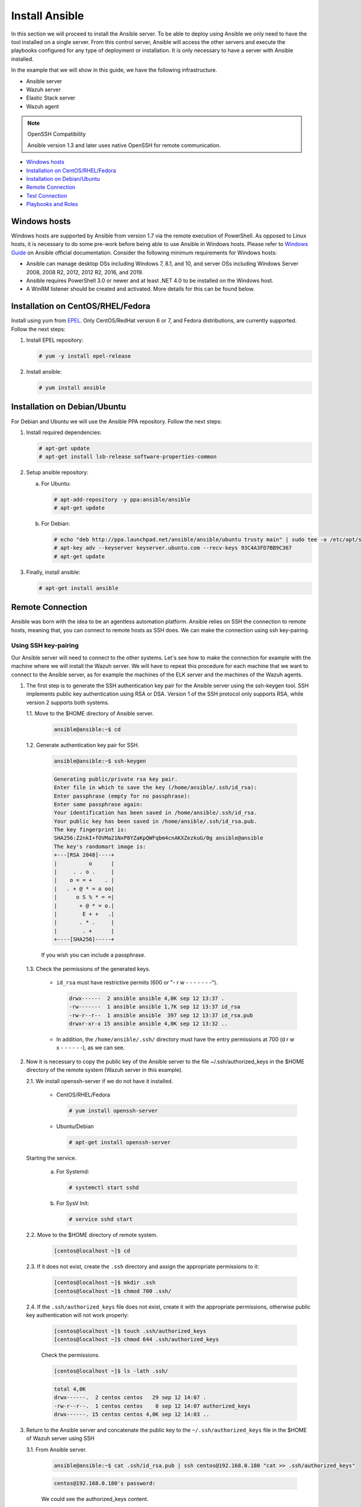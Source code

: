 .. Copyright (C) 2021 Wazuh, Inc.

.. _wazuh_ansible_installation:

Install Ansible
===============

In this section we will proceed to install the Ansible server. To be able to deploy using Ansible we only need to have the tool installed on a single server. From this control server, Ansible will access the other servers and execute the playbooks configured for any type of deployment or installation. It is only necessary to have a server with Ansible installed.

In the example that we will show in this guide, we have the following infrastructure.

- Ansible server
- Wazuh server
- Elastic Stack server
- Wazuh agent

.. note:: OpenSSH Compatibility

	Ansible version 1.3 and later uses native OpenSSH for remote communication.


- `Windows hosts`_
- `Installation on CentOS/RHEL/Fedora`_
- `Installation on Debian/Ubuntu`_
- `Remote Connection`_
- `Test Connection`_
- `Playbooks and Roles`_

Windows hosts
-------------

Windows hosts are supported by Ansible from version 1.7 via the remote execution of PowerShell. As opposed to Linux hosts, it is necessary to do some pre-work before being able to use Ansible in Windows hosts. Please refer to `Windows Guide <https://docs.ansible.com/ansible/latest/user_guide/windows.html>`_ on Ansible official documentation. Consider the following minimum requirements for Windows hosts:

- Ansible can manage desktop OSs including Windows 7, 8.1, and 10, and server OSs including Windows Server 2008, 2008 R2, 2012, 2012 R2, 2016, and 2019.
- Ansible requires PowerShell 3.0 or newer and at least .NET 4.0 to be installed on the Windows host.
- A WinRM listener should be created and activated. More details for this can be found below.


Installation on CentOS/RHEL/Fedora
----------------------------------

Install using yum from `EPEL <http://fedoraproject.org/wiki/EPEL>`_. Only CentOS/RedHat version 6 or 7, and Fedora distributions, are currently supported. Follow the next steps:

#. Install EPEL repository:

   .. code-block:: console

    # yum -y install epel-release

#. Install ansible:

   .. code-block:: console

    # yum install ansible

Installation on Debian/Ubuntu
-----------------------------

For Debian and Ubuntu we will use the Ansible PPA repository. Follow the next steps:

#. Install required dependencies:

   .. code-block:: console

    # apt-get update
    # apt-get install lsb-release software-properties-common

#. Setup ansible repository:

   a. For Ubuntu:

      .. code-block:: console

        # apt-add-repository -y ppa:ansible/ansible
        # apt-get update

   b. For Debian:

      .. code-block:: console

        # echo "deb http://ppa.launchpad.net/ansible/ansible/ubuntu trusty main" | sudo tee -a /etc/apt/sources.list.d/ansible-debian.list
        # apt-key adv --keyserver keyserver.ubuntu.com --recv-keys 93C4A3FD7BB9C367
        # apt-get update

3. Finally, install ansible:

   .. code-block:: console

    # apt-get install ansible

Remote Connection
-----------------

Ansible was born with the idea to be an agentless automation platform. Ansible relies on SSH the connection to remote hosts, meaning that, you can connect to remote hosts as SSH does. We can make the connection using ssh key-pairing.

Using SSH key-pairing
~~~~~~~~~~~~~~~~~~~~~

Our Ansible server will need to connect to the other systems. Let's see how to make the connection for example with the machine where we will install the Wazuh server. We will have to repeat this procedure for each machine that we want to connect to the Ansible server, as for example the machines of the ELK server and the machines of the Wazuh agents.

#. The first step is to generate the SSH authentication key pair for the Ansible server using the ssh-keygen tool. SSH implements public key authentication using RSA or DSA. Version 1 of the SSH protocol only supports RSA, while version 2 supports both systems.

   1.1. Move to the $HOME directory of Ansible server.

     .. code-block:: console

     		ansible@ansible:~$ cd

   1.2. Generate authentication key pair for SSH.

     .. code-block:: console

     		ansible@ansible:~$ ssh-keygen


     .. code-block:: none
     		:class: output

     		Generating public/private rsa key pair.
     		Enter file in which to save the key (/home/ansible/.ssh/id_rsa):
     		Enter passphrase (empty for no passphrase):
     		Enter same passphrase again:
     		Your identification has been saved in /home/ansible/.ssh/id_rsa.
     		Your public key has been saved in /home/ansible/.ssh/id_rsa.pub.
     		The key fingerprint is:
     		SHA256:Z2nkI+fOVMa21NxP8YZaKpQWFqbm4cnAKXZezkuG/0g ansible@ansible
     		The key's randomart image is:
     		+---[RSA 2048]----+
     		|          o      |
     		|     . . o .     |
     		|    o = = +    . |
     		|   . + @ * = o oo|
     		|      o S % * = =|
     		|       + @ * = o.|
     		|        E + +   .|
     		|       . * .     |
     		|        . +      |
     		+----[SHA256]-----+

     If you wish you can include a passphrase.

   1.3. Check the permissions of the generated keys.

     - ``id_rsa`` must have restrictive permits (600 or "- r w - - - - - - -").

       .. code-block:: none
     		 :class: output

     		 drwx------  2 ansible ansible 4,0K sep 12 13:37 .
     		 -rw-------  1 ansible ansible 1,7K sep 12 13:37 id_rsa
     		 -rw-r--r--  1 ansible ansible  397 sep 12 13:37 id_rsa.pub
     		 drwxr-xr-x 15 ansible ansible 4,0K sep 12 13:32 ..

     - In addition, the ``/home/ansible/.ssh/`` directory must have the entry permissions at 700 (d r w x - - - - - -), as we can see.

#. Now it is necessary to copy the public key of the Ansible server to the file ~/.ssh/authorized_keys in the $HOME directory of the remote system (Wazuh server in this example).

   2.1. We install openssh-server if we do not have it installed.

      - CentOS/RHEL/Fedora

        .. code-block:: console

        	  # yum install openssh-server

      - Ubuntu/Debian

        .. code-block:: console

        	  # apt-get install openssh-server

   Starting the service.

        a. For Systemd:

           .. code-block:: console

             # systemctl start sshd

        b. For SysV Init:

           .. code-block:: console

             # service sshd start

   2.2. Move to the $HOME directory of remote system.

     .. code-block:: console

     		[centos@localhost ~]$ cd

   2.3. If it does not exist, create the ``.ssh`` directory and assign the appropriate permissions to it:

     .. code-block:: console

     		[centos@localhost ~]$ mkdir .ssh
     		[centos@localhost ~]$ chmod 700 .ssh/

   2.4. If the ``.ssh/authorized_keys`` file does not exist, create it with the appropriate permissions, otherwise public key authentication will not work properly:

     .. code-block:: console

     		[centos@localhost ~]$ touch .ssh/authorized_keys
     		[centos@localhost ~]$ chmod 644 .ssh/authorized_keys

     Check the permissions.

     .. code-block:: console

        [centos@localhost ~]$ ls -lath .ssh/

     .. code-block:: none
        :class: output

        total 4,0K
        drwx------.  2 centos centos   29 sep 12 14:07 .
        -rw-r--r--.  1 centos centos    0 sep 12 14:07 authorized_keys
        drwx------. 15 centos centos 4,0K sep 12 14:03 ..


#. Return to the Ansible server and concatenate the public key to the ``~/.ssh/authorized_keys`` file in the $HOME of Wazuh server using SSH


   3.1. From Ansible server.

     .. code-block:: console

        ansible@ansible:~$ cat .ssh/id_rsa.pub | ssh centos@192.168.0.180 "cat >> .ssh/authorized_keys"

     .. code-block:: none
        :class: output

        centos@192.168.0.180's password:

     We could see the authorized_keys content.

     .. code-block:: console

        [centos@localhost ~]$ cat .ssh/authorized_keys

     .. code-block:: none
        :class: output

        ssh-rsa AAA...60V ansible@ansible

#. Before the public key authentication mechanism can be tested, it is necessary to verify that the SSH server allows it. To do this, open the file ``/etc/ssh/sshd_config`` in Wazuh server.

   .. code-block:: console

    [centos@localhost ~]$ sudo vi /etc/ssh/sshd_config

   4.1. Check that the following lines are uncommented:

      - ``PubkeyAuthentication yes``
      - ``AuthorizedKeysFile .ssh/authorized_keys``

   4.2. If RSA keys are used instead of DSA, it will also be necessary to uncomment the following line if it exists.

      - ``RSAAuthentication yes``

   4.3. Restart the ssh service.


      a. For Systemd:

         .. code-block:: console

          # systemctl restart sshd

      b. For SysV Init:

         .. code-block:: console

          # service sshd restart

#. Verify authentication with public key.

   5.1. From Ansible server.

     .. code-block:: console

        ansible@ansible:~$ ssh centos@192.168.0.180

     .. code-block:: none
        :class: output

        Last login: Wed Sep 12 13:57:48 2018 from 192.168.0.107

     As we can see, we access without having to enter any password.

Test Connection
---------------

#. Add hosts to control

   Adding hosts is easy, just put the hostname or IP Address on ``/etc/ansible/hosts`` in our Ansible server. Our Wazuh server Ip is ``192.168.0.180`` and the user is ``centos`` in this example. We have to add ``192.168.0.180 ansible_ssh_user=centos``.

   .. code-block:: yaml

    # This is the default ansible 'hosts' file.
    #
    # It should live in /etc/ansible/hosts
    #
    #   - Comments begin with the '#' character
    #   - Blank lines are ignored
    #   - Groups of hosts are delimited by [header] elements
    #   - You can enter hostnames or ip addresses
    #   - A hostname/ip can be a member of multiple groups

    # Ex 1: Ungrouped hosts, specify before any group headers.

    ## green.example.com
    ## blue.example.com
    ## 192.168.100.1
    ## 192.168.100.10

    # Ex 2: A collection of hosts belonging to the 'webservers' group

    ## [webservers]
    ## alpha.example.org
    ## beta.example.org
    ## 192.168.1.100
    ## 192.168.1.110

    # If you have multiple hosts following a pattern you can specify
    # them like this:

    ## www[001:006].example.com

    # Ex 3: A collection of database servers in the 'dbservers' group

    ## [dbservers]
    ##
    ## db01.intranet.mydomain.net
    ## db02.intranet.mydomain.net
    ## 10.25.1.56
    ## 10.25.1.57

    # Here's another example of host ranges, this time there are no
    # leading 0s:

    ## db-[99:101]-node.example.com

    192.168.0.180 ansible_ssh_user=centos

   .. note:: Python 3

    In some systems, such as Ubuntu 18, we may have problems with the use of Python interpreter due to its version and the path that Ansible has to follow for its use. If this happens, we must add to the host side the following line:

    - 192.168.0.181  ansible_ssh_user=ubuntu   **ansible_python_interpreter=/usr/bin/python3**


#. This will attempt a connection with the remote hosts using ping module.

   .. code-block:: console

	    ansible@ansible:~$ ansible all -m ping

   You will get an output like this:

   .. code-block:: none
	    :class: output

	    192.168.0.180 | SUCCESS => {
	        "changed": false,
	        "ping": "pong"
	    }


   This way we will know that Ansible server reaches the remote system (Wazuh server).

Playbooks and Roles
-------------------

We can obtain the necessary playbooks and roles for the installation of the Wazuh server components, Elastic Stack components and Wazuh agents cloning the repository in ``/etc/ansible/roles``.

From Ansible server.

.. code-block:: console

	ansible@ansible:~$ cd /etc/ansible/roles/
	ansible@ansible:/etc/ansible/roles$ sudo git clone --branch v|WAZUH_LATEST_ANSIBLE| https://github.com/wazuh/wazuh-ansible.git
	ansible@ansible:/etc/ansible/roles$ ls

.. code-block:: none
	:class: output

	wazuh-ansible
